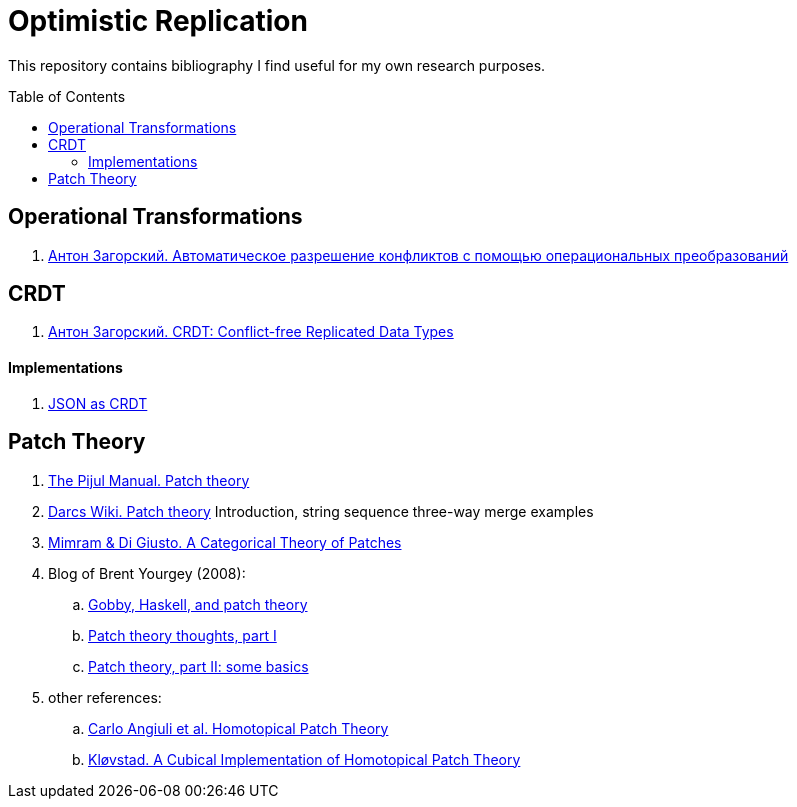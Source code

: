 = Optimistic Replication
ifdef::env-github[]
:imagesdir:
 https://raw.githubusercontent.com/MrGeorgeous/optimistic-replication-sources/main/images
:tip-caption: :bulb:
:note-caption: :information_source:
:important-caption: :heavy_exclamation_mark:
:caution-caption: :fire:
:warning-caption: :warning:
endif::[]
ifndef::env-github[]
:imagesdir: ./
endif::[]
:toc:
:toc-placement!:

This repository contains bibliography I find useful for my own research purposes.

toc::[]

== Operational Transformations

. link:https://habr.com/ru/post/416961/[Антон Загорский. Автоматическое разрешение конфликтов с помощью операциональных преобразований]

== CRDT

. link:https://habr.com/ru/post/418897/[Антон Загорский. CRDT: Conflict-free Replicated Data Types]

==== Implementations

. link:https://github.com/automerge/automerge[JSON as CRDT]

== Patch Theory

. link:https://pijul.org/manual/theory.html[The Pijul Manual. Patch theory]
. link:https://en.wikibooks.org/wiki/Understanding_Darcs/Patch_theory[Darcs Wiki. Patch theory] Introduction, string sequence three-way merge examples
. link:https://www.sciencedirect.com/science/article/pii/S1571066113000649[Mimram & Di Giusto. A Categorical Theory of Patches]
. Blog of Brent Yourgey (2008):
.. link:https://byorgey.wordpress.com/2008/02/04/gobby-haskell-and-patch-theory/[Gobby, Haskell, and patch theory]
.. link:https://byorgey.wordpress.com/2008/02/07/patch-theory-thoughts-part-i/[Patch theory thoughts, part I]
.. link:https://byorgey.wordpress.com/2008/02/13/patch-theory-part-ii-some-basics/[Patch theory, part II: some basics]
. other references:
.. link:https://www.cs.cmu.edu/~cangiuli/papers/hpt-expanded.pdf[Carlo Angiuli et al. Homotopical Patch Theory]
.. link:https://bora.uib.no/bora-xmlui/handle/11250/3001129[Kløvstad. A Cubical Implementation of Homotopical Patch Theory]
